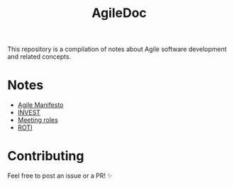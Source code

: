 #+title: AgileDoc

This repository is a compilation of notes about Agile software development and related concepts.

* Notes

- [[./notes/agile_manifesto.org][Agile Manifesto]]
- [[./notes/invest.org][INVEST]]
- [[./notes/meeting_roles.org][Meeting roles]]
- [[./notes/roti.org][ROTI]]

* Contributing

Feel free to post an issue or a PR! ✨
